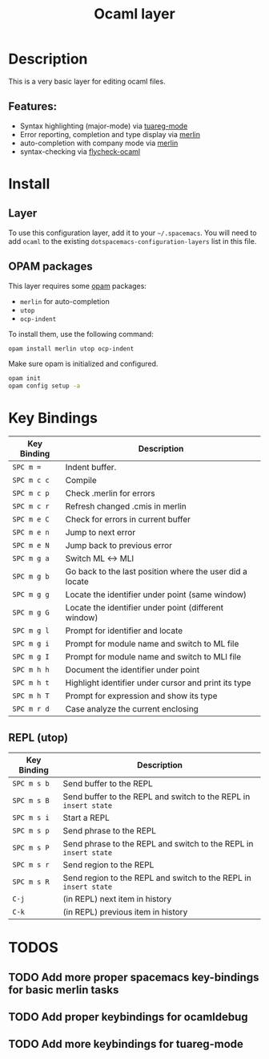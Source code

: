 #+TITLE: Ocaml layer

[[file:img/ocaml.png]]

* Table of Content                                          :TOC_4_gh:noexport:
 - [[#description][Description]]
   - [[#features][Features:]]
 - [[#install][Install]]
   - [[#layer][Layer]]
   - [[#opam-packages][OPAM packages]]
 - [[#key-bindings][Key Bindings]]
   - [[#repl-utop][REPL (utop)]]
 - [[#todos][TODOS]]
   - [[#add-more-proper-spacemacs-key-bindings-for-basic-merlin-tasks][Add more proper spacemacs key-bindings for basic merlin tasks]]
   - [[#add-proper-keybindings-for-ocamldebug][Add proper keybindings for ocamldebug]]
   - [[#add-more-keybindings-for-tuareg-mode][Add more keybindings for tuareg-mode]]

* Description
This is a very basic layer for editing ocaml files.

** Features:
- Syntax highlighting (major-mode) via [[https://github.com/ocaml/tuareg][tuareg-mode]]
- Error reporting, completion and type display via [[https://github.com/the-lambda-church/merlin][merlin]]
- auto-completion with company mode via [[https://github.com/the-lambda-church/merlin][merlin]]
- syntax-checking via [[https://github.com/diml/utop][flycheck-ocaml]]

* Install
** Layer
To use this configuration layer, add it to your =~/.spacemacs=. You will need to
add =ocaml= to the existing =dotspacemacs-configuration-layers= list in this
file.

** OPAM packages
This layer requires some [[http://opam.ocaml.org][opam]] packages:

- =merlin= for auto-completion
- =utop=
- =ocp-indent=

To install them, use the following command:

#+BEGIN_SRC sh
  opam install merlin utop ocp-indent
#+END_SRC

Make sure opam is initialized and configured.

#+begin_src sh
  opam init
  opam config setup -a
#+end_src

* Key Bindings

| Key Binding | Description                                              |
|-------------+----------------------------------------------------------|
| ~SPC m =~   | Indent buffer.                                           |
| ~SPC m c c~ | Compile                                                  |
| ~SPC m c p~ | Check .merlin for errors                                 |
| ~SPC m c r~ | Refresh changed .cmis in merlin                          |
| ~SPC m e C~ | Check for errors in current buffer                       |
| ~SPC m e n~ | Jump to next error                                       |
| ~SPC m e N~ | Jump back to previous error                              |
| ~SPC m g a~ | Switch ML <-> MLI                                        |
| ~SPC m g b~ | Go back to the last position where the user did a locate |
| ~SPC m g g~ | Locate the identifier under point (same window)          |
| ~SPC m g G~ | Locate the identifier under point (different window)     |
| ~SPC m g l~ | Prompt for identifier and locate                         |
| ~SPC m g i~ | Prompt for module name and switch to ML file             |
| ~SPC m g I~ | Prompt for module name and switch to MLI file            |
| ~SPC m h h~ | Document the identifier under point                      |
| ~SPC m h t~ | Highlight identifier under cursor and print its type     |
| ~SPC m h T~ | Prompt for expression and show its type                  |
| ~SPC m r d~ | Case analyze the current enclosing                       |

** REPL (utop)

| Key Binding | Description                                                      |
|-------------+------------------------------------------------------------------|
| ~SPC m s b~ | Send buffer to the REPL                                          |
| ~SPC m s B~ | Send buffer to the REPL and switch to the REPL in =insert state= |
| ~SPC m s i~ | Start a REPL                                                     |
| ~SPC m s p~ | Send phrase to the REPL                                          |
| ~SPC m s P~ | Send phrase to the REPL and switch to the REPL in =insert state= |
| ~SPC m s r~ | Send region to the REPL                                          |
| ~SPC m s R~ | Send region to the REPL and switch to the REPL in =insert state= |
| ~C-j~       | (in REPL) next item in history                                   |
| ~C-k~       | (in REPL) previous item in history                               |

* TODOS

** TODO Add more proper spacemacs key-bindings for basic merlin tasks
** TODO Add proper keybindings for ocamldebug
** TODO Add more keybindings for tuareg-mode
